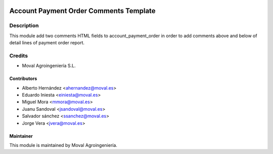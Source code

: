 .. image:: https://img.shields.io/badge/licence-AGPL--3-blue.svg
   :target: http://www.gnu.org/licenses/agpl-3.0-standalone.html
   :alt: License: AGPL-3

=======================================
Account Payment Order Comments Template
=======================================

Description
===========

This module add two comments HTML fields to account_payment_order in order to add comments
above and below of detail lines of payment order report.

Credits
=======

* Moval Agroingeniería S.L.

Contributors
------------

* Alberto Hernández <ahernandez@moval.es>
* Eduardo Iniesta <einiesta@moval.es>
* Miguel Mora <mmora@moval.es>
* Juanu Sandoval <jsandoval@moval.es>
* Salvador sánchez <ssanchez@moval.es>
* Jorge Vera <jvera@moval.es>

Maintainer
----------

.. image:: https://services.moval.es/static/images/logo_moval_small.png
   :target: http://moval.es
   :alt: Moval Agroingeniería

This module is maintained by Moval Agroingeniería.

